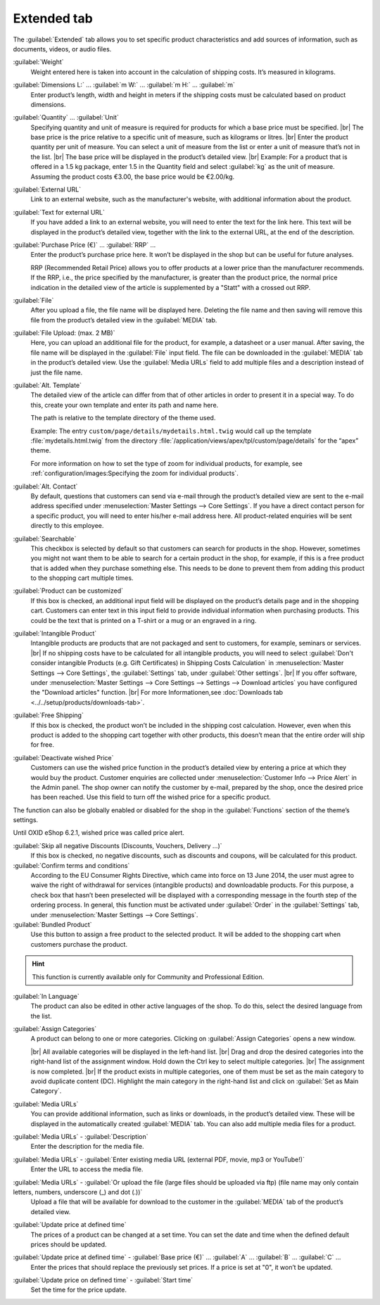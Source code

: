 ﻿Extended tab
============

The :guilabel:`Extended` tab allows you to set specific product characteristics and add sources of information, such as documents, videos, or audio files.

.. image:: ../../media/screenshots/oxbacj01.png
   :alt: Products - Extended tab
   :height: 345
   :width: 650

:guilabel:`Weight`
   Weight entered here is taken into account in the calculation of shipping costs. It’s measured in kilograms.

:guilabel:`Dimensions L:` ... :guilabel:`m W:` ... :guilabel:`m H:` ... :guilabel:`m`
   Enter product’s length, width and height in meters if the shipping costs must be calculated based on product dimensions.

:guilabel:`Quantity` ... :guilabel:`Unit`
   Specifying quantity and unit of measure is required for products for which a base price must be specified.
   |br|
   The base price is the price relative to a specific unit of measure, such as kilograms or litres.
   |br|
   Enter the product quantity per unit of measure. You can select a unit of measure from the list or enter a unit of measure that’s not in the list.
   |br|
   The base price will be displayed in the product’s detailed view.
   |br|
   Example: For a product that is offered in a 1.5 kg package, enter 1.5 in the Quantity field and select :guilabel:`kg` as the unit of measure. Assuming the product costs €3.00, the base price would be €2.00/kg.

:guilabel:`External URL`
   Link to an external website, such as the manufacturer's website, with additional information about the product.

:guilabel:`Text for external URL`
   If you have added a link to an external website, you will need to enter the text for the link here. This text will be displayed in the product’s detailed view, together with the link to the external URL, at the end of the description.

:guilabel:`Purchase Price (€)` ... :guilabel:`RRP` ...
   Enter the product’s purchase price here. It won’t be displayed in the shop but can be useful for future analyses.

   RRP (Recommended Retail Price) allows you to offer products at a lower price than the manufacturer recommends. If the RRP, i.e., the price specified by the manufacturer, is greater than the product price, the normal price indication in the detailed view of the article is supplemented by a \"Statt\" with a crossed out RRP.

:guilabel:`File`
   After you upload a file, the file name will be displayed here. Deleting the file name and then saving will remove this file from the product’s detailed view in the :guilabel:`MEDIA` tab.

:guilabel:`File Upload: (max. 2 MB)`
   Here, you can upload an additional file for the product, for example, a datasheet or a user manual. After saving, the file name will be displayed in the :guilabel:`File` input field. The file can be downloaded in the :guilabel:`MEDIA` tab in the product’s detailed view. Use the :guilabel:`Media URLs` field to add multiple files and a description instead of just the file name.

:guilabel:`Alt. Template`
   The detailed view of the article can differ from that of other articles in order to present it in a special way. To do this, create your own template and enter its path and name here.

   The path is relative to the template directory of the theme used.

   Example: The entry ``custom/page/details/mydetails.html.twig`` would call up the template :file:`mydetails.html.twig` from the directory :file:`/application/views/apex/tpl/custom/page/details` for the \“apex\” theme.

   For more information on how to set the type of zoom for individual products, for example, see :ref:`configuration/images:Specifying the zoom for individual products`.

:guilabel:`Alt. Contact`
   By default, questions that customers can send via e-mail through the product’s detailed view are sent to the e-mail address specified under :menuselection:`Master Settings --> Core Settings`. If you have a direct contact person for a specific product, you will need to enter his/her e-mail address here. All product-related enquiries will be sent directly to this employee.

:guilabel:`Searchable`
   This checkbox is selected by default so that customers can search for products in the shop. However, sometimes you might not want them to be able to search for a certain product in the shop, for example, if this is a free product that is added when they purchase something else. This needs to be done to prevent them from adding this product to the shopping cart multiple times.

:guilabel:`Product can be customized`
   If this box is checked, an additional input field will be displayed on the product’s details page and in the shopping cart. Customers can enter text in this input field to provide individual information when purchasing products. This could be the text that is printed on a T-shirt or a mug or an engraved in a ring.

:guilabel:`Intangible Product`
   Intangible products are products that are not packaged and sent to customers, for example, seminars or services.
   |br|
   If no shipping costs have to be calculated for all intangible products, you will need to select :guilabel:`Don't consider intangible Products (e.g. Gift Certificates) in Shipping Costs Calculation` in :menuselection:`Master Settings --> Core Settings`, the :guilabel:`Settings` tab, under :guilabel:`Other settings`.
   |br|
   If you offer software, under :menuselection:`Master Settings --> Core Settings --> Settings --> Download articles` you have configured the \"Download articles\" function.
   |br|
   For more Informationen,see :doc:`Downloads tab <../../setup/products/downloads-tab>`.

:guilabel:`Free Shipping`
   If this box is checked, the product won’t be included in the shipping cost calculation. However, even when this product is added to the shopping cart together with other products, this doesn’t mean that the entire order will ship for free.

:guilabel:`Deactivate wished Price`
   Customers can use the wished price function in the product’s detailed view by entering a price at which they would buy the product. Customer enquiries are collected under :menuselection:`Customer Info --> Price Alert` in the Admin panel. The shop owner can notify the customer by e-mail, prepared by the shop, once the desired price has been reached. Use this field to turn off the wished price for a specific product.

The function can also be globally enabled or disabled for the shop in the :guilabel:`Functions` section of the theme’s settings.

Until OXID eShop 6.2.1, wished price was called price alert.

:guilabel:`Skip all negative Discounts (Discounts, Vouchers, Delivery ...)`
   If this box is checked, no negative discounts, such as discounts and coupons, will be calculated for this product.

:guilabel:`Confirm terms and conditions`
   According to the EU Consumer Rights Directive, which came into force on 13 June 2014, the user must agree to waive the right of withdrawal for services (intangible products) and downloadable products. For this purpose, a check box that hasn’t been preselected will be displayed with a corresponding message in the fourth step of the ordering process. In general, this function must be activated under :guilabel:`Order` in the :guilabel:`Settings` tab, under :menuselection:`Master Settings --> Core Settings`.

:guilabel:`Bundled Product`
   Use this button to assign a free product to the selected product. It will be added to the shopping cart when customers purchase the product.

.. hint:: This function is currently available only for Community and Professional Edition.

:guilabel:`In Language`
   The product can also be edited in other active languages of the shop. To do this, select the desired language from the list.

:guilabel:`Assign Categories`
   A product can belong to one or more categories. Clicking on :guilabel:`Assign Categories` opens a new window.

   .. image:: ../../media/screenshots/oxbacj02.png
      :alt: Assign Categories
      :height: 311
      :width: 400

   |br|
   All available categories will be displayed in the left-hand list.
   |br|
   Drag and drop the desired categories into the right-hand list of the assignment window. Hold down the Ctrl key to select multiple categories.
   |br|
   The assignment is now completed.
   |br|
   If the product exists in multiple categories, one of them must be set as the main category to avoid duplicate content (DC). Highlight the main category in the right-hand list and click on :guilabel:`Set as Main Category`.

:guilabel:`Media URLs`
   You can provide additional information, such as links or downloads, in the product’s detailed view. These will be displayed in the automatically created :guilabel:`MEDIA` tab. You can also add multiple media files for a product.

:guilabel:`Media URLs` - :guilabel:`Description`
   Enter the description for the media file.

:guilabel:`Media URLs` - :guilabel:`Enter existing media URL (external PDF, movie, mp3 or YouTube!)`
   Enter the URL to access the media file.

:guilabel:`Media URLs` - :guilabel:`Or upload the file (large files should be uploaded via ftp) (file name may only contain letters, numbers, underscore (_) and dot (.))`
   Upload a file that will be available for download to the customer in the :guilabel:`MEDIA` tab of the product’s detailed view.

:guilabel:`Update price at defined time`
   The prices of a product can be changed at a set time. You can set the date and time when the defined default prices should be updated.

:guilabel:`Update price at defined time` - :guilabel:`Base price (€)` ... :guilabel:`A` ... :guilabel:`B` ... :guilabel:`C` ...
   Enter the prices that should replace the previously set prices. If a price is set at \"0\", it won’t be updated.

:guilabel:`Update price on defined time` - :guilabel:`Start time`
   Set the time for the price update.

.. seealso:: :doc:`Categories <../categories/categories>` | :doc:`Assigning products to categories <../products-and-categories/assigning-products-to-categories>` | :doc:`Product’s main category <../products-and-categories/main-category-of-a-product>` | :doc:`Price per unit (base price) <../products-and-categories/price-per-unit-base-price>` | :doc:`Add-on product <../../operation/discounts/product-as-add-on>`

.. Intern: oxbacj, Status:, F1: article_extend.html